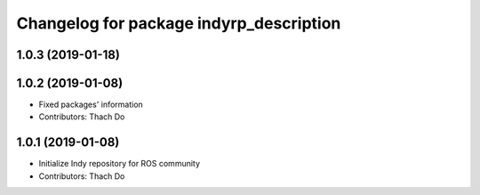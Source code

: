 ^^^^^^^^^^^^^^^^^^^^^^^^^^^^^^^^^^^^^^^^
Changelog for package indyrp_description
^^^^^^^^^^^^^^^^^^^^^^^^^^^^^^^^^^^^^^^^

1.0.3 (2019-01-18)
------------------

1.0.2 (2019-01-08)
------------------
* Fixed packages' information
* Contributors: Thach Do

1.0.1 (2019-01-08)
------------------
* Initialize Indy repository for ROS community
* Contributors: Thach Do
